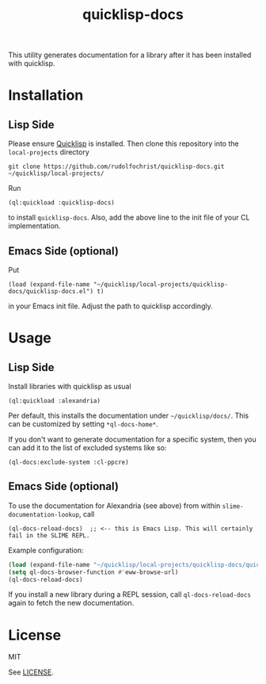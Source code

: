#+title: quicklisp-docs

This utility generates documentation for a library after it has been installed with quicklisp.

* Installation

** Lisp Side

Please ensure [[https://www.quicklisp.org/beta/][Quicklisp]] is installed. Then clone this repository into the =local-projects= directory

: git clone https://github.com/rudolfochrist/quicklisp-docs.git ~/quicklisp/local-projects/

Run

: (ql:quickload :quicklisp-docs)

to install =quicklisp-docs=. Also, add the above line to the init file of your CL implementation.

** Emacs Side (optional)

Put

: (load (expand-file-name "~/quicklisp/local-projects/quicklisp-docs/quicklisp-docs.el") t)

in your Emacs init file. Adjust the path to quicklisp accordingly.

* Usage

** Lisp Side

Install libraries with quicklisp as usual

: (ql:quickload :alexandria)

Per default, this installs the documentation under =~/quicklisp/docs/=. This can be customized by setting
=*ql-docs-home*=.

If you don't want to generate documentation for a specific system, then you can add it to the list of excluded
systems like so:

: (ql-docs:exclude-system :cl-ppcre)

** Emacs Side (optional)

To use the documentation for Alexandria (see above) from within =slime-documentation-lookup=, call

: (ql-docs-reload-docs)  ;; <-- this is Emacs Lisp. This will certainly fail in the SLIME REPL.

Example configuration:

#+BEGIN_SRC emacs-lisp
(load (expand-file-name "~/quicklisp/local-projects/quicklisp-docs/quicklisp-docs.el") t)
(setq ql-docs-browser-function #'eww-browse-url)
(ql-docs-reload-docs)
#+END_SRC

If you install a new library during a REPL session, call =ql-docs-reload-docs= again to fetch the new
documentation.

* License

MIT

See [[file:LICENSE][LICENSE]].
